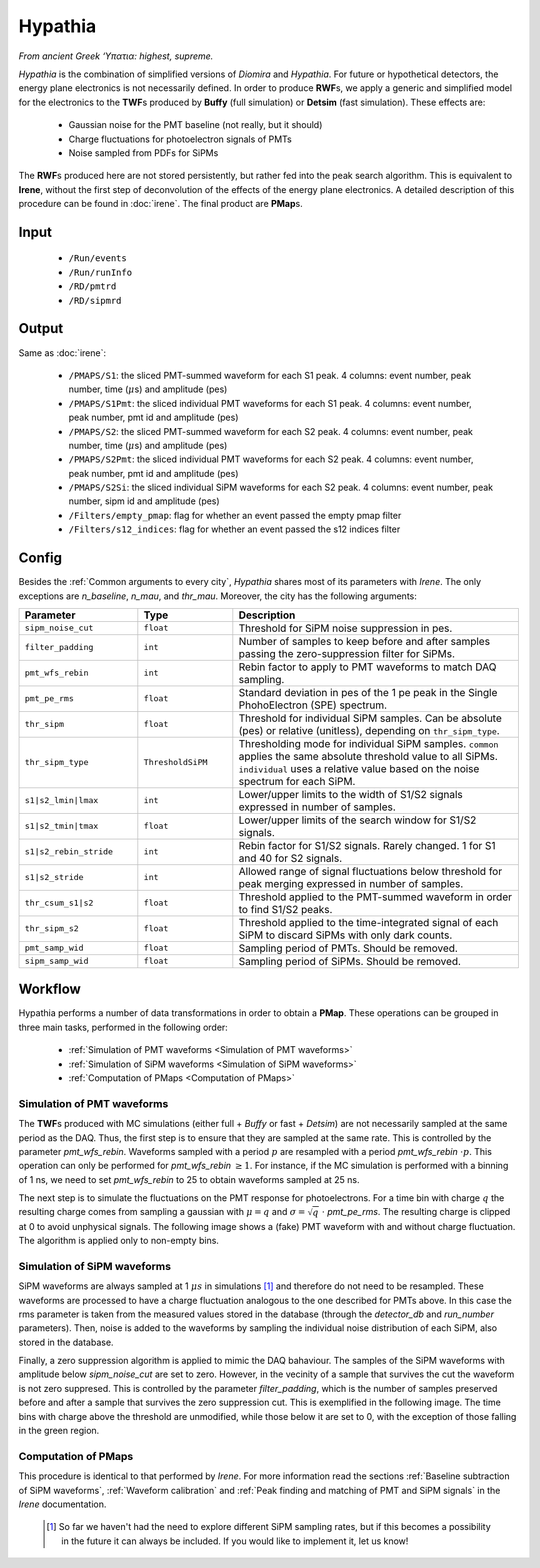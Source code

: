 Hypathia
========

*From ancient Greek ‘Υπατια: highest, supreme.*

*Hypathia* is the combination of simplified versions of *Diomira*  and *Hypathia*.
For future or hypothetical detectors, the energy plane electronics is not necessarily defined. In order to produce **RWF**\ s, we apply a generic and simplified model for the electronics to the **TWF**\ s produced by **Buffy** (full simulation) or **Detsim** (fast simulation). These effects are:

 * Gaussian noise for the PMT baseline (not really, but it should)
 * Charge fluctuations for photoelectron signals of PMTs
 * Noise sampled from PDFs for SiPMs

The **RWF**\ s produced here are not stored persistently, but rather fed into the peak search algorithm. This is equivalent to **Irene**, without the first step of deconvolution of the effects of the energy plane electronics. A detailed description of this procedure can be found in :doc:`irene`. The final product are **PMap**\ s.

.. _Hypathia input:

Input
-----

 * ``/Run/events``
 * ``/Run/runInfo``
 * ``/RD/pmtrd``
 * ``/RD/sipmrd``

.. _Hypathia output:

Output
------

Same as :doc:`irene`:

 * ``/PMAPS/S1``: the sliced PMT-summed waveform for each S1 peak. 4 columns: event number, peak number, time (:math:`\mu`\ s) and amplitude (pes)
 * ``/PMAPS/S1Pmt``: the sliced individual PMT waveforms for each S1 peak. 4 columns: event number, peak number, pmt id and amplitude (pes)
 * ``/PMAPS/S2``: the sliced PMT-summed waveform for each S2 peak. 4 columns: event number, peak number, time (:math:`\mu`\ s) and amplitude (pes)
 * ``/PMAPS/S2Pmt``: the sliced individual PMT waveforms for each S2 peak. 4 columns: event number, peak number, pmt id and amplitude (pes)
 * ``/PMAPS/S2Si``: the sliced individual SiPM waveforms for each S2 peak. 4 columns: event number, peak number, sipm id and amplitude (pes)
 * ``/Filters/empty_pmap``: flag for whether an event passed the empty pmap filter
 * ``/Filters/s12_indices``: flag for whether an event passed the s12 indices filter

.. _Hypathia config:

Config
------

Besides the :ref:`Common arguments to every city`, *Hypathia* shares most of its parameters with *Irene*. The only exceptions are `n_baseline`, `n_mau`, and `thr_mau`. Moreover, the city has the following arguments:

.. list-table::
   :widths: 50 40 120
   :header-rows: 1

   * - **Parameter**
     - **Type**
     - **Description**

   * - ``sipm_noise_cut``
     - ``float``
     - Threshold for SiPM noise suppression in pes.

   * - ``filter_padding``
     - ``int``
     - Number of samples to keep before and after samples passing the zero-suppression filter for SiPMs.

   * - ``pmt_wfs_rebin``
     - ``int``
     - Rebin factor to apply to PMT waveforms to match DAQ sampling.

   * - ``pmt_pe_rms``
     - ``float``
     - Standard deviation in pes of the 1 pe peak in the Single PhohoElectron (SPE) spectrum.

   * - ``thr_sipm``
     - ``float``
     - Threshold for individual SiPM samples. Can be absolute (pes) or relative (unitless), depending on ``thr_sipm_type``.

   * - ``thr_sipm_type``
     - ``ThresholdSiPM``
     - Thresholding mode for individual SiPM samples. ``common`` applies the same absolute threshold value to all SiPMs. ``individual`` uses a relative value based on the noise spectrum for each SiPM.

   * - ``s1|s2_lmin|lmax``
     - ``int``
     - Lower/upper limits to the width of S1/S2 signals expressed in number of samples.

   * - ``s1|s2_tmin|tmax``
     - ``float``
     - Lower/upper limits of the search window for S1/S2 signals.

   * - ``s1|s2_rebin_stride``
     - ``int``
     - Rebin factor for S1/S2 signals. Rarely changed. 1 for S1 and 40 for S2 signals.

   * - ``s1|s2_stride``
     - ``int``
     - Allowed range of signal fluctuations below threshold for peak merging expressed in number of samples.

   * - ``thr_csum_s1|s2``
     - ``float``
     - Threshold applied to the PMT-summed waveform in order to find S1/S2 peaks.

   * - ``thr_sipm_s2``
     - ``float``
     - Threshold applied to the time-integrated signal of each SiPM to discard SiPMs with only dark counts.

   * - ``pmt_samp_wid``
     - ``float``
     - Sampling period of PMTs. Should be removed.

   * - ``sipm_samp_wid``
     - ``float``
     - Sampling period of SiPMs. Should be removed.


.. _Hypathia workflow:

Workflow
--------

Hypathia performs a number of data transformations in order to obtain a **PMap**. These operations can be grouped in three main tasks, performed in the following order:

 * :ref:`Simulation of PMT waveforms <Simulation of PMT waveforms>`
 * :ref:`Simulation of SiPM waveforms <Simulation of SiPM waveforms>`
 * :ref:`Computation of PMaps <Computation of PMaps>`


.. _Simulation of PMT waveforms:

Simulation of PMT waveforms
:::::::::::::::::::::::::::

The **TWF**\ s produced with MC simulations (either full + *Buffy* or fast + *Detsim*) are not necessarily sampled at the same period as the DAQ. Thus, the first step is to ensure that they are sampled at the same rate. This is controlled by the parameter `pmt_wfs_rebin`. Waveforms sampled with a period :math:`p` are resampled with a period `pmt_wfs_rebin`  :math:`\cdot p`. This operation can only be performed for `pmt_wfs_rebin` :math:`\geq 1`. For instance, if the MC simulation is performed with a binning of 1 ns, we need to set `pmt_wfs_rebin` to 25 to obtain waveforms sampled at 25 ns.

The next step is to simulate the fluctuations on the PMT response for photoelectrons. For a time bin with charge :math:`q` the resulting charge comes from sampling a gaussian with :math:`\mu = q` and :math:`\sigma = \sqrt{q}\ \cdot` `pmt_pe_rms`. The resulting charge is clipped at 0 to avoid unphysical signals. The following image shows a (fake) PMT waveform with and without charge fluctuation. The algorithm is applied only to non-empty bins.

 .. image:: images/hypathia/charge_fluctuation_example.png
   :width: 850


.. _Simulation of SiPM waveforms:

Simulation of SiPM waveforms
::::::::::::::::::::::::::::

SiPM waveforms are always sampled at 1 :math:`\mu s` in simulations [#]_ and therefore do not need to be resampled. These waveforms are processed to have a charge fluctuation analogous to the one described for PMTs above. In this case the rms parameter is taken from the measured values stored in the database (through the `detector_db` and `run_number` parameters). Then, noise is added to the waveforms by sampling the individual noise distribution of each SiPM, also stored in the database.

Finally, a zero suppression algorithm is applied to mimic the DAQ bahaviour. The samples of the SiPM waveforms with amplitude below `sipm_noise_cut` are set to zero. However, in the vecinity of a sample that survives the cut the waveform is not zero suppresed. This is controlled by the parameter `filter_padding`, which is the number of samples preserved before and after a sample that survives the zero suppression cut. This is exemplified in the following image. The time bins with charge above the threshold are unmodified, while those below it are set to 0, with the exception of those falling in the green region.

 .. image:: images/hypathia/noise_suppression.png
   :width: 850

.. _Computation of PMaps:

Computation of PMaps
::::::::::::::::::::

This procedure is identical to that performed by *Irene*. For more information read the sections :ref:`Baseline subtraction of SiPM waveforms`, :ref:`Waveform calibration` and :ref:`Peak finding and matching of PMT and SiPM signals` in the *Irene* documentation.

 .. [#] So far we haven't had the need to explore different SiPM sampling rates, but if this becomes a possibility  in the future it can always be included. If you would like to implement it, let us know!

